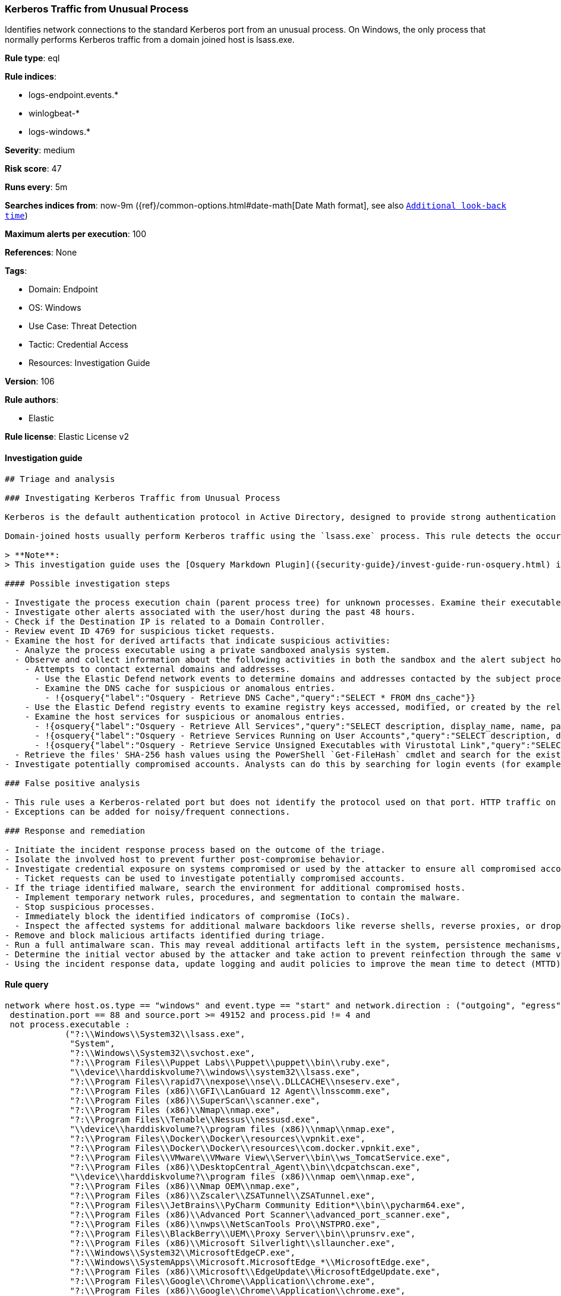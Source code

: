 [[prebuilt-rule-8-8-5-kerberos-traffic-from-unusual-process]]
=== Kerberos Traffic from Unusual Process

Identifies network connections to the standard Kerberos port from an unusual process. On Windows, the only process that normally performs Kerberos traffic from a domain joined host is lsass.exe.

*Rule type*: eql

*Rule indices*:

* logs-endpoint.events.*
* winlogbeat-*
* logs-windows.*

*Severity*: medium

*Risk score*: 47

*Runs every*: 5m

*Searches indices from*: now-9m ({ref}/common-options.html#date-math[Date Math format], see also <<rule-schedule, `Additional look-back time`>>)

*Maximum alerts per execution*: 100

*References*: None

*Tags*:

* Domain: Endpoint
* OS: Windows
* Use Case: Threat Detection
* Tactic: Credential Access
* Resources: Investigation Guide

*Version*: 106

*Rule authors*:

* Elastic

*Rule license*: Elastic License v2


==== Investigation guide


[source, markdown]
----------------------------------
## Triage and analysis

### Investigating Kerberos Traffic from Unusual Process

Kerberos is the default authentication protocol in Active Directory, designed to provide strong authentication for client/server applications by using secret-key cryptography.

Domain-joined hosts usually perform Kerberos traffic using the `lsass.exe` process. This rule detects the occurrence of traffic on the Kerberos port (88) by processes other than `lsass.exe` to detect the unusual request and usage of Kerberos tickets.

> **Note**:
> This investigation guide uses the [Osquery Markdown Plugin]({security-guide}/invest-guide-run-osquery.html) introduced in Elastic Stack version 8.5.0. Older Elastic Stack versions will display unrendered Markdown in this guide.

#### Possible investigation steps

- Investigate the process execution chain (parent process tree) for unknown processes. Examine their executable files for prevalence, whether they are located in expected locations, and if they are signed with valid digital signatures.
- Investigate other alerts associated with the user/host during the past 48 hours.
- Check if the Destination IP is related to a Domain Controller.
- Review event ID 4769 for suspicious ticket requests.
- Examine the host for derived artifacts that indicate suspicious activities:
  - Analyze the process executable using a private sandboxed analysis system.
  - Observe and collect information about the following activities in both the sandbox and the alert subject host:
    - Attempts to contact external domains and addresses.
      - Use the Elastic Defend network events to determine domains and addresses contacted by the subject process by filtering by the process' `process.entity_id`.
      - Examine the DNS cache for suspicious or anomalous entries.
        - !{osquery{"label":"Osquery - Retrieve DNS Cache","query":"SELECT * FROM dns_cache"}}
    - Use the Elastic Defend registry events to examine registry keys accessed, modified, or created by the related processes in the process tree.
    - Examine the host services for suspicious or anomalous entries.
      - !{osquery{"label":"Osquery - Retrieve All Services","query":"SELECT description, display_name, name, path, pid, service_type, start_type, status, user_account FROM services"}}
      - !{osquery{"label":"Osquery - Retrieve Services Running on User Accounts","query":"SELECT description, display_name, name, path, pid, service_type, start_type, status, user_account FROM services WHERE\nNOT (user_account LIKE '%LocalSystem' OR user_account LIKE '%LocalService' OR user_account LIKE '%NetworkService' OR\nuser_account == null)\n"}}
      - !{osquery{"label":"Osquery - Retrieve Service Unsigned Executables with Virustotal Link","query":"SELECT concat('https://www.virustotal.com/gui/file/', sha1) AS VtLink, name, description, start_type, status, pid,\nservices.path FROM services JOIN authenticode ON services.path = authenticode.path OR services.module_path =\nauthenticode.path JOIN hash ON services.path = hash.path WHERE authenticode.result != 'trusted'\n"}}
  - Retrieve the files' SHA-256 hash values using the PowerShell `Get-FileHash` cmdlet and search for the existence and reputation of the hashes in resources like VirusTotal, Hybrid-Analysis, CISCO Talos, Any.run, etc.
- Investigate potentially compromised accounts. Analysts can do this by searching for login events (for example, 4624) to the target host after the registry modification.

### False positive analysis

- This rule uses a Kerberos-related port but does not identify the protocol used on that port. HTTP traffic on a non-standard port or destination IP address unrelated to Domain controllers can create false positives.
- Exceptions can be added for noisy/frequent connections.

### Response and remediation

- Initiate the incident response process based on the outcome of the triage.
- Isolate the involved host to prevent further post-compromise behavior.
- Investigate credential exposure on systems compromised or used by the attacker to ensure all compromised accounts are identified. Reset passwords for these accounts and other potentially compromised credentials, such as email, business systems, and web services.
  - Ticket requests can be used to investigate potentially compromised accounts.
- If the triage identified malware, search the environment for additional compromised hosts.
  - Implement temporary network rules, procedures, and segmentation to contain the malware.
  - Stop suspicious processes.
  - Immediately block the identified indicators of compromise (IoCs).
  - Inspect the affected systems for additional malware backdoors like reverse shells, reverse proxies, or droppers that attackers could use to reinfect the system.
- Remove and block malicious artifacts identified during triage.
- Run a full antimalware scan. This may reveal additional artifacts left in the system, persistence mechanisms, and malware components.
- Determine the initial vector abused by the attacker and take action to prevent reinfection through the same vector.
- Using the incident response data, update logging and audit policies to improve the mean time to detect (MTTD) and the mean time to respond (MTTR).
----------------------------------

==== Rule query


[source, js]
----------------------------------
network where host.os.type == "windows" and event.type == "start" and network.direction : ("outgoing", "egress") and
 destination.port == 88 and source.port >= 49152 and process.pid != 4 and
 not process.executable :
            ("?:\\Windows\\System32\\lsass.exe",
             "System",
             "?:\\Windows\\System32\\svchost.exe",
             "?:\\Program Files\\Puppet Labs\\Puppet\\puppet\\bin\\ruby.exe",
             "\\device\\harddiskvolume?\\windows\\system32\\lsass.exe",
             "?:\\Program Files\\rapid7\\nexpose\\nse\\.DLLCACHE\\nseserv.exe",
             "?:\\Program Files (x86)\\GFI\\LanGuard 12 Agent\\lnsscomm.exe",
             "?:\\Program Files (x86)\\SuperScan\\scanner.exe",
             "?:\\Program Files (x86)\\Nmap\\nmap.exe",
             "?:\\Program Files\\Tenable\\Nessus\\nessusd.exe",
             "\\device\\harddiskvolume?\\program files (x86)\\nmap\\nmap.exe",
             "?:\\Program Files\\Docker\\Docker\\resources\\vpnkit.exe",
             "?:\\Program Files\\Docker\\Docker\\resources\\com.docker.vpnkit.exe",
             "?:\\Program Files\\VMware\\VMware View\\Server\\bin\\ws_TomcatService.exe",
             "?:\\Program Files (x86)\\DesktopCentral_Agent\\bin\\dcpatchscan.exe",
             "\\device\\harddiskvolume?\\program files (x86)\\nmap oem\\nmap.exe",
             "?:\\Program Files (x86)\\Nmap OEM\\nmap.exe",
             "?:\\Program Files (x86)\\Zscaler\\ZSATunnel\\ZSATunnel.exe",
             "?:\\Program Files\\JetBrains\\PyCharm Community Edition*\\bin\\pycharm64.exe",
             "?:\\Program Files (x86)\\Advanced Port Scanner\\advanced_port_scanner.exe",
             "?:\\Program Files (x86)\\nwps\\NetScanTools Pro\\NSTPRO.exe",
             "?:\\Program Files\\BlackBerry\\UEM\\Proxy Server\\bin\\prunsrv.exe",
             "?:\\Program Files (x86)\\Microsoft Silverlight\\sllauncher.exe",
             "?:\\Windows\\System32\\MicrosoftEdgeCP.exe",
             "?:\\Windows\\SystemApps\\Microsoft.MicrosoftEdge_*\\MicrosoftEdge.exe",
             "?:\\Program Files (x86)\\Microsoft\\EdgeUpdate\\MicrosoftEdgeUpdate.exe",
             "?:\\Program Files\\Google\\Chrome\\Application\\chrome.exe",
             "?:\\Program Files (x86)\\Google\\Chrome\\Application\\chrome.exe",
             "?:\\Program Files (x86)\\Microsoft\\Edge\\Application\\msedge.exe",
             "?:\\Program Files\\Mozilla Firefox\\firefox.exe",
             "?:\\Program Files\\Internet Explorer\\iexplore.exe",
             "?:\\Program Files (x86)\\Internet Explorer\\iexplore.exe"
             ) and
 destination.address != "127.0.0.1" and destination.address != "::1"

----------------------------------

*Framework*: MITRE ATT&CK^TM^

* Tactic:
** Name: Credential Access
** ID: TA0006
** Reference URL: https://attack.mitre.org/tactics/TA0006/
* Technique:
** Name: Steal or Forge Kerberos Tickets
** ID: T1558
** Reference URL: https://attack.mitre.org/techniques/T1558/
